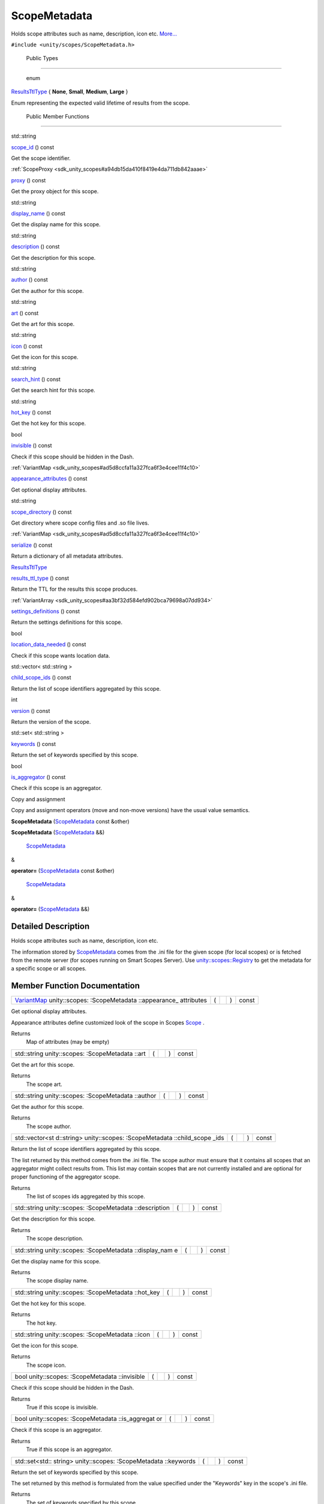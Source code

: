 .. _sdk_scopemetadata:
ScopeMetadata
=============

Holds scope attributes such as name, description, icon etc.
`More... </sdk/scopes/cpp/unity.scopes.ScopeMetadata/#details>`_ 

``#include <unity/scopes/ScopeMetadata.h>``

        Public Types
--------------------

       \ enum  

`ResultsTtlType </sdk/scopes/cpp/unity.scopes.ScopeMetadata/#a6fb29deb86215b969a721b9c67328eeb>`_ 
{ **None**, **Small**, **Medium**, **Large** }

 

| Enum representing the expected valid lifetime of results from the
  scope.

 

        Public Member Functions
-------------------------------

std::string 

`scope\_id </sdk/scopes/cpp/unity.scopes.ScopeMetadata/#abc13282db1a0d899e6a1daf2a40beba8>`_ 
() const

 

| Get the scope identifier.

 

:ref:`ScopeProxy <sdk_unity_scopes#a94db15da410f8419e4da711db842aaae>` 

`proxy </sdk/scopes/cpp/unity.scopes.ScopeMetadata/#a2d3a7700ed04e0f4b6ccb054d869d8c2>`_ 
() const

 

| Get the proxy object for this scope.

 

std::string 

`display\_name </sdk/scopes/cpp/unity.scopes.ScopeMetadata/#a7aca280ea8e8b1a96ac24b8f7efabfe8>`_ 
() const

 

| Get the display name for this scope.

 

std::string 

`description </sdk/scopes/cpp/unity.scopes.ScopeMetadata/#adc16d2c66411956f96a6ba3f0b33d811>`_ 
() const

 

| Get the description for this scope.

 

std::string 

`author </sdk/scopes/cpp/unity.scopes.ScopeMetadata/#a67465b69a72c548c1c46919dff6809d7>`_ 
() const

 

| Get the author for this scope.

 

std::string 

`art </sdk/scopes/cpp/unity.scopes.ScopeMetadata/#aabeec6ec7dad68309af95c5a1731673c>`_ 
() const

 

| Get the art for this scope.

 

std::string 

`icon </sdk/scopes/cpp/unity.scopes.ScopeMetadata/#af6d6753b013551a2d465a21f8f8bf131>`_ 
() const

 

| Get the icon for this scope.

 

std::string 

`search\_hint </sdk/scopes/cpp/unity.scopes.ScopeMetadata/#a5c8ae76986842475d4eaf4d2304f6143>`_ 
() const

 

| Get the search hint for this scope.

 

std::string 

`hot\_key </sdk/scopes/cpp/unity.scopes.ScopeMetadata/#abdeacf5f5dbdb8c75b5a2cbc32e80d82>`_ 
() const

 

| Get the hot key for this scope.

 

bool 

`invisible </sdk/scopes/cpp/unity.scopes.ScopeMetadata/#a24360dffb0183b75e064148d5952fdcb>`_ 
() const

 

| Check if this scope should be hidden in the Dash.

 

:ref:`VariantMap <sdk_unity_scopes#ad5d8ccfa11a327fca6f3e4cee11f4c10>` 

`appearance\_attributes </sdk/scopes/cpp/unity.scopes.ScopeMetadata/#a5929e9ed85eabc03a1bd2324a1234fd6>`_ 
() const

 

| Get optional display attributes.

 

std::string 

`scope\_directory </sdk/scopes/cpp/unity.scopes.ScopeMetadata/#a6c4592204ef51a8a6eec2f6cc65ba8cb>`_ 
() const

 

| Get directory where scope config files and .so file lives.

 

:ref:`VariantMap <sdk_unity_scopes#ad5d8ccfa11a327fca6f3e4cee11f4c10>` 

`serialize </sdk/scopes/cpp/unity.scopes.ScopeMetadata/#af2aaf529613cd41a1a9a3895271eab32>`_ 
() const

 

| Return a dictionary of all metadata attributes.

 

`ResultsTtlType </sdk/scopes/cpp/unity.scopes.ScopeMetadata/#a6fb29deb86215b969a721b9c67328eeb>`_  

`results\_ttl\_type </sdk/scopes/cpp/unity.scopes.ScopeMetadata/#aab63ca25ab0e3ff312908e07d3334ae0>`_ 
() const

 

| Return the TTL for the results this scope produces.

 

:ref:`VariantArray <sdk_unity_scopes#aa3bf32d584efd902bca79698a07dd934>` 

`settings\_definitions </sdk/scopes/cpp/unity.scopes.ScopeMetadata/#a6351dda2c91889a06f0ec31e669ab385>`_ 
() const

 

| Return the settings definitions for this scope.

 

bool 

`location\_data\_needed </sdk/scopes/cpp/unity.scopes.ScopeMetadata/#a688ff4dbec4f71d8b6bcd3b0879b737b>`_ 
() const

 

| Check if this scope wants location data.

 

std::vector< std::string > 

`child\_scope\_ids </sdk/scopes/cpp/unity.scopes.ScopeMetadata/#ae804c65fc5a6a3fdf85d6c2a0280c3af>`_ 
() const

 

| Return the list of scope identifiers aggregated by this scope.

 

int 

`version </sdk/scopes/cpp/unity.scopes.ScopeMetadata/#ac7a2cf80883ad3de1d726728fc0b8e72>`_ 
() const

 

| Return the version of the scope.

 

std::set< std::string > 

`keywords </sdk/scopes/cpp/unity.scopes.ScopeMetadata/#ad195fd0f83a5afb2aaaf738ee237b045>`_ 
() const

 

| Return the set of keywords specified by this scope.

 

bool 

`is\_aggregator </sdk/scopes/cpp/unity.scopes.ScopeMetadata/#a80ba381c5b402b3c4cd57f0f52271cab>`_ 
() const

 

| Check if this scope is an aggregator.

 

Copy and assignment

Copy and assignment operators (move and non-move versions) have the
usual value semantics.

         

**ScopeMetadata**
(`ScopeMetadata </sdk/scopes/cpp/unity.scopes.ScopeMetadata/>`_  const
&other)

 

         

**ScopeMetadata**
(`ScopeMetadata </sdk/scopes/cpp/unity.scopes.ScopeMetadata/>`_  &&)

 

        `ScopeMetadata </sdk/scopes/cpp/unity.scopes.ScopeMetadata/>`_ 
& 

**operator=**
(`ScopeMetadata </sdk/scopes/cpp/unity.scopes.ScopeMetadata/>`_  const
&other)

 

        `ScopeMetadata </sdk/scopes/cpp/unity.scopes.ScopeMetadata/>`_ 
& 

**operator=**
(`ScopeMetadata </sdk/scopes/cpp/unity.scopes.ScopeMetadata/>`_  &&)

 

Detailed Description
--------------------

Holds scope attributes such as name, description, icon etc.

The information stored by
`ScopeMetadata </sdk/scopes/cpp/unity.scopes.ScopeMetadata/>`_  comes
from the .ini file for the given scope (for local scopes) or is fetched
from the remote server (for scopes running on Smart Scopes Server). Use
`unity::scopes::Registry </sdk/scopes/cpp/unity.scopes.Registry/>`_  to
get the metadata for a specific scope or all scopes.

Member Function Documentation
-----------------------------

+----------------+----------------+----------------+----------------+----------------+
| `VariantMap <s | (              |                | )              | const          |
| dk_unity_scope |                |                |                |                |
| s#ad5d8ccfa11a |                |                |                |                |
| 327fca6f3e4cee |                |                |                |                |
| 11f4c10>`_     |                |                |                |                |
| unity::scopes: |                |                |                |                |
| :ScopeMetadata |                |                |                |                |
| ::appearance\_ |                |                |                |                |
| attributes     |                |                |                |                |
+----------------+----------------+----------------+----------------+----------------+

Get optional display attributes.

Appearance attributes define customized look of the scope in Scopes
`Scope </sdk/scopes/cpp/unity.scopes.Scope/>`_ .

Returns
    Map of attributes (may be empty)

+----------------+----------------+----------------+----------------+----------------+
| std::string    | (              |                | )              | const          |
| unity::scopes: |                |                |                |                |
| :ScopeMetadata |                |                |                |                |
| ::art          |                |                |                |                |
+----------------+----------------+----------------+----------------+----------------+

Get the art for this scope.

Returns
    The scope art.

+----------------+----------------+----------------+----------------+----------------+
| std::string    | (              |                | )              | const          |
| unity::scopes: |                |                |                |                |
| :ScopeMetadata |                |                |                |                |
| ::author       |                |                |                |                |
+----------------+----------------+----------------+----------------+----------------+

Get the author for this scope.

Returns
    The scope author.

+----------------+----------------+----------------+----------------+----------------+
| std::vector<st | (              |                | )              | const          |
| d::string>     |                |                |                |                |
| unity::scopes: |                |                |                |                |
| :ScopeMetadata |                |                |                |                |
| ::child\_scope |                |                |                |                |
| \_ids          |                |                |                |                |
+----------------+----------------+----------------+----------------+----------------+

Return the list of scope identifiers aggregated by this scope.

The list returned by this method comes from the .ini file. The scope
author must ensure that it contains all scopes that an aggregator might
collect results from. This list may contain scopes that are not
currently installed and are optional for proper functioning of the
aggregator scope.

Returns
    The list of scopes ids aggregated by this scope.

+----------------+----------------+----------------+----------------+----------------+
| std::string    | (              |                | )              | const          |
| unity::scopes: |                |                |                |                |
| :ScopeMetadata |                |                |                |                |
| ::description  |                |                |                |                |
+----------------+----------------+----------------+----------------+----------------+

Get the description for this scope.

Returns
    The scope description.

+----------------+----------------+----------------+----------------+----------------+
| std::string    | (              |                | )              | const          |
| unity::scopes: |                |                |                |                |
| :ScopeMetadata |                |                |                |                |
| ::display\_nam |                |                |                |                |
| e              |                |                |                |                |
+----------------+----------------+----------------+----------------+----------------+

Get the display name for this scope.

Returns
    The scope display name.

+----------------+----------------+----------------+----------------+----------------+
| std::string    | (              |                | )              | const          |
| unity::scopes: |                |                |                |                |
| :ScopeMetadata |                |                |                |                |
| ::hot\_key     |                |                |                |                |
+----------------+----------------+----------------+----------------+----------------+

Get the hot key for this scope.

Returns
    The hot key.

+----------------+----------------+----------------+----------------+----------------+
| std::string    | (              |                | )              | const          |
| unity::scopes: |                |                |                |                |
| :ScopeMetadata |                |                |                |                |
| ::icon         |                |                |                |                |
+----------------+----------------+----------------+----------------+----------------+

Get the icon for this scope.

Returns
    The scope icon.

+----------------+----------------+----------------+----------------+----------------+
| bool           | (              |                | )              | const          |
| unity::scopes: |                |                |                |                |
| :ScopeMetadata |                |                |                |                |
| ::invisible    |                |                |                |                |
+----------------+----------------+----------------+----------------+----------------+

Check if this scope should be hidden in the Dash.

Returns
    True if this scope is invisible.

+----------------+----------------+----------------+----------------+----------------+
| bool           | (              |                | )              | const          |
| unity::scopes: |                |                |                |                |
| :ScopeMetadata |                |                |                |                |
| ::is\_aggregat |                |                |                |                |
| or             |                |                |                |                |
+----------------+----------------+----------------+----------------+----------------+

Check if this scope is an aggregator.

Returns
    True if this scope is an aggregator.

+----------------+----------------+----------------+----------------+----------------+
| std::set<std:: | (              |                | )              | const          |
| string>        |                |                |                |                |
| unity::scopes: |                |                |                |                |
| :ScopeMetadata |                |                |                |                |
| ::keywords     |                |                |                |                |
+----------------+----------------+----------------+----------------+----------------+

Return the set of keywords specified by this scope.

The set returned by this method is formulated from the value specified
under the "Keywords" key in the scope's .ini file.

Returns
    The set of keywords specified by this scope.

+----------------+----------------+----------------+----------------+----------------+
| bool           | (              |                | )              | const          |
| unity::scopes: |                |                |                |                |
| :ScopeMetadata |                |                |                |                |
| ::location\_da |                |                |                |                |
| ta\_needed     |                |                |                |                |
+----------------+----------------+----------------+----------------+----------------+

Check if this scope wants location data.

Returns
    True if this scope wants location data.

+----------------+----------------+----------------+----------------+----------------+
| `ScopeProxy <s | (              |                | )              | const          |
| dk_unity_scope |                |                |                |                |
| s#a94db15da410 |                |                |                |                |
| f8419e4da711db |                |                |                |                |
| 842aaae>`_     |                |                |                |                |
| unity::scopes: |                |                |                |                |
| :ScopeMetadata |                |                |                |                |
| ::proxy        |                |                |                |                |
+----------------+----------------+----------------+----------------+----------------+

Get the proxy object for this scope.

Returns
    The scope proxy.

+----------------+----------------+----------------+----------------+----------------+
| `ResultsTtlTyp | (              |                | )              | const          |
| e </sdk/scopes |                |                |                |                |
| /cpp/unity.sco |                |                |                |                |
| pes.ScopeMetad |                |                |                |                |
| ata/#a6fb29deb |                |                |                |                |
| 86215b969a721b |                |                |                |                |
| 9c67328eeb>`_  |                |                |                |                |
| unity::scopes: |                |                |                |                |
| :ScopeMetadata |                |                |                |                |
| ::results\_ttl |                |                |                |                |
| \_type         |                |                |                |                |
+----------------+----------------+----------------+----------------+----------------+

Return the TTL for the results this scope produces.

Returns
    Enum of timeout type.

+----------------+----------------+----------------+----------------+----------------+
| std::string    | (              |                | )              | const          |
| unity::scopes: |                |                |                |                |
| :ScopeMetadata |                |                |                |                |
| ::scope\_direc |                |                |                |                |
| tory           |                |                |                |                |
+----------------+----------------+----------------+----------------+----------------+

Get directory where scope config files and .so file lives.

Note that the directory is not set for remote scopes; in such case this
method throws
`unity::scopes::NotFoundException </sdk/scopes/cpp/unity.scopes.NotFoundException/>`_ .

Exceptions
    +------------------------------------------------------------------------------------------+---------------------------+
    | `unity::scopes::NotFoundException </sdk/scopes/cpp/unity.scopes.NotFoundException/>`_    | if directory is not set   |
    +------------------------------------------------------------------------------------------+---------------------------+

Returns
    path string

+----------------+----------------+----------------+----------------+----------------+
| std::string    | (              |                | )              | const          |
| unity::scopes: |                |                |                |                |
| :ScopeMetadata |                |                |                |                |
| ::scope\_id    |                |                |                |                |
+----------------+----------------+----------------+----------------+----------------+

Get the scope identifier.

Returns
    The ID of the scope.

+----------------+----------------+----------------+----------------+----------------+
| std::string    | (              |                | )              | const          |
| unity::scopes: |                |                |                |                |
| :ScopeMetadata |                |                |                |                |
| ::search\_hint |                |                |                |                |
+----------------+----------------+----------------+----------------+----------------+

Get the search hint for this scope.

Returns
    The search hint.

+----------------+----------------+----------------+----------------+----------------+
| `VariantMap <s | (              |                | )              | const          |
| dk_unity_scope |                |                |                |                |
| s#ad5d8ccfa11a |                |                |                |                |
| 327fca6f3e4cee |                |                |                |                |
| 11f4c10>`_     |                |                |                |                |
| unity::scopes: |                |                |                |                |
| :ScopeMetadata |                |                |                |                |
| ::serialize    |                |                |                |                |
+----------------+----------------+----------------+----------------+----------------+

Return a dictionary of all metadata attributes.

Returns
    Dictionary of all metadata attributes.

+----------------+----------------+----------------+----------------+----------------+
| `VariantArray  | (              |                | )              | const          |
| <sdk_unity_sco |                |                |                |                |
| pes#aa3bf32d58 |                |                |                |                |
| 4efd902bca7969 |                |                |                |                |
| 8a07dd934>`_   |                |                |                |                |
| unity::scopes: |                |                |                |                |
| :ScopeMetadata |                |                |                |                |
| ::settings\_de |                |                |                |                |
| finitions      |                |                |                |                |
+----------------+----------------+----------------+----------------+----------------+

Return the settings definitions for this scope.

Returns
    The settings definition as a VariantArray. The array contains the
    definition of the settings in their original order.

Exceptions
    +------------------------------------------------------------------------------------------+--------------------------------+
    | `unity::scopes::NotFoundException </sdk/scopes/cpp/unity.scopes.NotFoundException/>`_    | if the scope has no settings   |
    +------------------------------------------------------------------------------------------+--------------------------------+

See also
    TBD TODO

+----------------+----------------+----------------+----------------+----------------+
| int            | (              |                | )              | const          |
| unity::scopes: |                |                |                |                |
| :ScopeMetadata |                |                |                |                |
| ::version      |                |                |                |                |
+----------------+----------------+----------------+----------------+----------------+

Return the version of the scope.

Returns
    The version or, if the scope does not define its version, the value
    ``0``.

